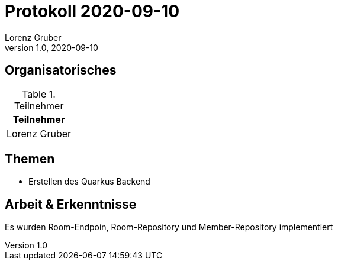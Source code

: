 = Protokoll 2020-09-10
Lorenz Gruber
1.0, 2020-09-10
:icons: font

== Organisatorisches

.Teilnehmer
|===
|Teilnehmer

|Lorenz Gruber
|===

== Themen

* Erstellen des Quarkus Backend

== Arbeit & Erkenntnisse

Es wurden Room-Endpoin, Room-Repository und Member-Repository implementiert
